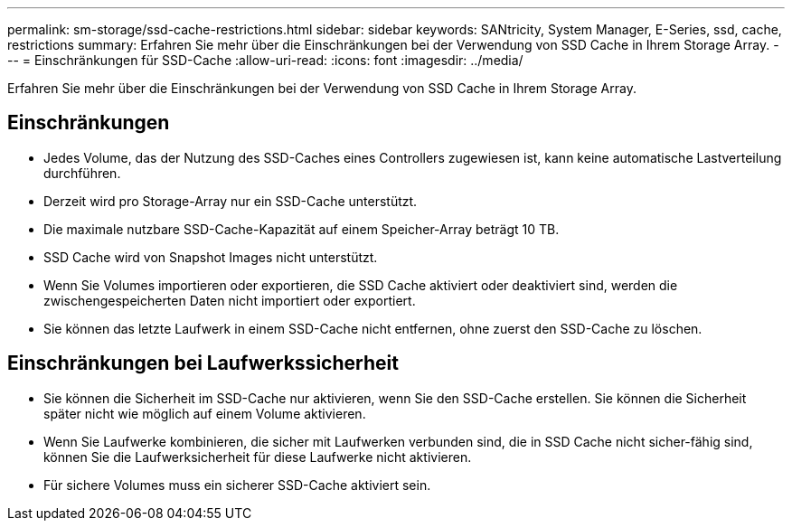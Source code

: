 ---
permalink: sm-storage/ssd-cache-restrictions.html 
sidebar: sidebar 
keywords: SANtricity, System Manager, E-Series, ssd, cache, restrictions 
summary: Erfahren Sie mehr über die Einschränkungen bei der Verwendung von SSD Cache in Ihrem Storage Array. 
---
= Einschränkungen für SSD-Cache
:allow-uri-read: 
:icons: font
:imagesdir: ../media/


[role="lead"]
Erfahren Sie mehr über die Einschränkungen bei der Verwendung von SSD Cache in Ihrem Storage Array.



== Einschränkungen

* Jedes Volume, das der Nutzung des SSD-Caches eines Controllers zugewiesen ist, kann keine automatische Lastverteilung durchführen.
* Derzeit wird pro Storage-Array nur ein SSD-Cache unterstützt.
* Die maximale nutzbare SSD-Cache-Kapazität auf einem Speicher-Array beträgt 10 TB.
* SSD Cache wird von Snapshot Images nicht unterstützt.
* Wenn Sie Volumes importieren oder exportieren, die SSD Cache aktiviert oder deaktiviert sind, werden die zwischengespeicherten Daten nicht importiert oder exportiert.
* Sie können das letzte Laufwerk in einem SSD-Cache nicht entfernen, ohne zuerst den SSD-Cache zu löschen.




== Einschränkungen bei Laufwerkssicherheit

* Sie können die Sicherheit im SSD-Cache nur aktivieren, wenn Sie den SSD-Cache erstellen. Sie können die Sicherheit später nicht wie möglich auf einem Volume aktivieren.
* Wenn Sie Laufwerke kombinieren, die sicher mit Laufwerken verbunden sind, die in SSD Cache nicht sicher-fähig sind, können Sie die Laufwerksicherheit für diese Laufwerke nicht aktivieren.
* Für sichere Volumes muss ein sicherer SSD-Cache aktiviert sein.

